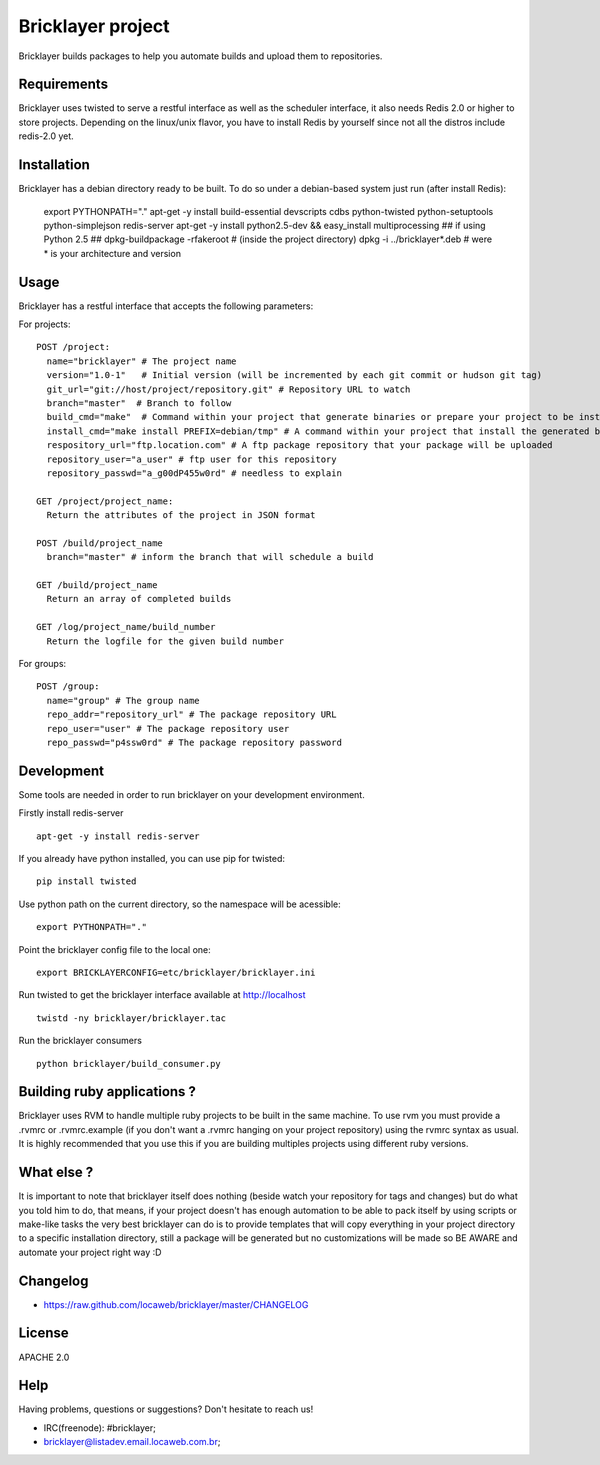 ===================
 Bricklayer project
===================

Bricklayer builds packages to help you automate builds and upload them to
repositories.


Requirements
============

Bricklayer uses twisted to serve a restful interface as well as the scheduler
interface, it also needs Redis 2.0 or higher to store projects. Depending on
the linux/unix flavor, you have to install Redis by yourself since not all the
distros include redis-2.0 yet.


Installation
============

Bricklayer has a debian directory ready to be built. To do so under a
debian-based system just run (after install Redis):

        export PYTHONPATH="."
        apt-get -y install build-essential devscripts cdbs python-twisted python-setuptools python-simplejson redis-server
        apt-get -y install python2.5-dev && easy_install multiprocessing ## if using Python 2.5 ##
        dpkg-buildpackage -rfakeroot # (inside the project directory)
        dpkg -i ../bricklayer*.deb # were * is your architecture and version


Usage
=====

Bricklayer has a restful interface that accepts the following parameters:

For projects:

::

  POST /project:
    name="bricklayer" # The project name
    version="1.0-1"   # Initial version (will be incremented by each git commit or hudson git tag)
    git_url="git://host/project/repository.git" # Repository URL to watch
    branch="master"  # Branch to follow
    build_cmd="make"  # Command within your project that generate binaries or prepare your project to be installed
    install_cmd="make install PREFIX=debian/tmp" # A command within your project that install the generated binaries
    respository_url="ftp.location.com" # A ftp package repository that your package will be uploaded
    repository_user="a_user" # ftp user for this repository
    repository_passwd="a_g00dP455w0rd" # needless to explain

  GET /project/project_name:
    Return the attributes of the project in JSON format

  POST /build/project_name
    branch="master" # inform the branch that will schedule a build

  GET /build/project_name
    Return an array of completed builds

  GET /log/project_name/build_number
    Return the logfile for the given build number


For groups:

::

  POST /group:
    name="group" # The group name
    repo_addr="repository_url" # The package repository URL
    repo_user="user" # The package repository user
    repo_passwd="p4ssw0rd" # The package repository password


Development
===========

Some tools are needed in order to run bricklayer on your development environment.

Firstly install redis-server

::

  apt-get -y install redis-server


If you already have python installed, you can use pip for twisted:

::

  pip install twisted

Use python path on the current directory, so the namespace will be acessible:

::

  export PYTHONPATH="."

Point the bricklayer config file to the local one:

::

  export BRICKLAYERCONFIG=etc/bricklayer/bricklayer.ini

Run twisted to get the bricklayer interface available at http://localhost

::

  twistd -ny bricklayer/bricklayer.tac

Run the bricklayer consumers

::

  python bricklayer/build_consumer.py


Building ruby applications ?
============================

Bricklayer uses RVM to handle multiple ruby projects to be built in the same
machine. To use rvm you must provide a .rvmrc or .rvmrc.example (if you don't
want a .rvmrc hanging on your project repository) using the rvmrc syntax as
usual. It is highly recommended that you use this if you are building multiples
projects using different ruby versions.


What else ?
===========

It is important to note that bricklayer itself does nothing (beside watch your
repository for tags and changes) but do what you told him to do, that means, if
your project doesn't has enough automation to be able to pack itself by using
scripts or make-like tasks the very best bricklayer can do is to provide
templates that will copy everything in your project directory to a specific
installation directory, still a package will be generated but no customizations
will be made so BE AWARE and automate your project right way :D


Changelog
=========

* https://raw.github.com/locaweb/bricklayer/master/CHANGELOG


License
=======

APACHE 2.0


Help
====

Having problems, questions or suggestions? Don't hesitate to reach us!

* IRC(freenode): #bricklayer;
* bricklayer@listadev.email.locaweb.com.br;
